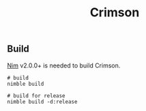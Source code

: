 #+TITLE: Crimson


** Build

[[https://nim-lang.org][Nim]] v2.0.0+ is needed to build Crimson.

#+BEGIN_SRC shell
# build
nimble build

# build for release
nimble build -d:release
#+END_SRC



